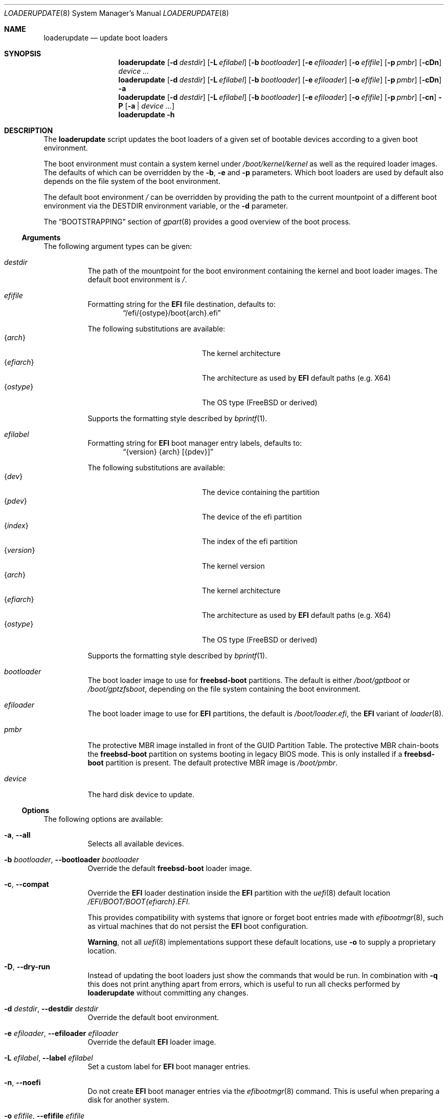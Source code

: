 .Dd 18 December, 2023
.Dt LOADERUPDATE 8
.Os
.Sh NAME
.Nm loaderupdate
.Nd update boot loaders
.Sh SYNOPSIS
.Nm
.Op Fl d Ar destdir
.Op Fl L Ar efilabel
.Op Fl b Ar bootloader
.Op Fl e Ar efiloader
.Op Fl o Ar efifile
.Op Fl p Ar pmbr
.Op Fl cDn
.Ar device ...
.Nm
.Op Fl d Ar destdir
.Op Fl L Ar efilabel
.Op Fl b Ar bootloader
.Op Fl e Ar efiloader
.Op Fl o Ar efifile
.Op Fl p Ar pmbr
.Op Fl cDn
.Fl a
.Nm
.Op Fl d Ar destdir
.Op Fl L Ar efilabel
.Op Fl b Ar bootloader
.Op Fl e Ar efiloader
.Op Fl o Ar efifile
.Op Fl p Ar pmbr
.Op Fl cn
.Fl P
.Op Fl a | Ar device ...
.Nm
.Fl h
.Sh DESCRIPTION
The
.Nm
script updates the boot loaders of a given set of bootable devices
according to a given boot environment.
.Pp
The boot environment must contain a system kernel under
.Pa /boot/kernel/kernel
as well as the required loader images. The defaults of which can
be overridden by the
.Fl b , e
and
.Fl p
parameters. Which boot loaders are used by default also depends on
the file system of the boot environment.
.Pp
The default boot environment
.Pa /
can be overridden by providing the path to the current mountpoint
of a different boot environment via the
.Ev DESTDIR
environment variable, or the
.Fl d
parameter.
.Pp
The
.Sx BOOTSTRAPPING
section of
.Xr gpart 8
provides a good overview of the boot process.
.Ss Arguments
The following argument types can be given:
.Bl -tag -with indent
.It Ar destdir
The path of the mountpoint for the boot environment containing the
kernel and boot loader images. The default boot environment is
.Pa / .
.It Ar efifile
Formatting string for the
.Nm EFI
file destination, defaults to:
.Dl Dq /efi/{ostype}/boot{arch}.efi
.Pp
The following substitutions are available:
.Bl -tag -offset indent -width 12m -compact
.It Brq Ar arch
The kernel architecture
.It Brq Ar efiarch
The architecture as used by
.Nm EFI
default paths (e.g. X64)
.It Brq Ar ostype
The OS type (FreeBSD or derived)
.El
.Pp
Supports the formatting style described by
.Xr bprintf 1 .
.It Ar efilabel
Formatting string for
.Nm EFI
boot manager entry labels, defaults to:
.Dl Dq {version} {arch} [{pdev}]
.Pp
The following substitutions are available:
.Bl -tag -offset indent -width 12m -compact
.It Brq Ar dev
The device containing the partition
.It Brq Ar pdev
The device of the efi partition
.It Brq Ar index
The index of the efi partition
.It Brq Ar version
The kernel version
.It Brq Ar arch
The kernel architecture
.It Brq Ar efiarch
The architecture as used by
.Nm EFI
default paths (e.g. X64)
.It Brq Ar ostype
The OS type (FreeBSD or derived)
.El
.Pp
Supports the formatting style described by
.Xr bprintf 1 .
.It Ar bootloader
The boot loader image to use for
.Nm freebsd-boot
partitions. The default is either
.Pa /boot/gptboot
or
.Pa /boot/gptzfsboot ,
depending on the file system containing the boot environment.
.It Ar efiloader
The boot loader image to use for
.Nm EFI
partitions, the default is
.Pa /boot/loader.efi ,
the
.Nm EFI
variant of
.Xr loader 8 .
.It Ar pmbr
The protective MBR image installed in front of the GUID Partition
Table. The protective MBR chain-boots the
.Nm freebsd-boot
partition on systems booting in legacy BIOS mode. This is only installed
if a
.Nm freebsd-boot
partition is present. The default protective MBR image is
.Pa /boot/pmbr .
.It Ar device
The hard disk device to update.
.El
.Ss Options
The following options are available:
.Bl -tag -width indent
.It Fl a , -all
Selects all available devices.
.It Fl b Ar bootloader , Fl -bootloader Ar bootloader
Override the default
.Nm freebsd-boot
loader image.
.It Fl c , -compat
Override the
.Nm EFI
loader destination inside the
.Nm EFI
partition with the
.Xr uefi 8
default location
.Pa /EFI/BOOT/BOOT{efiarch}.EFI .
.Pp
This provides compatibility with systems that ignore or forget boot
entries made with
.Xr efibootmgr 8 ,
such as virtual machines that do not persist the
.Nm EFI
boot configuration.
.Pp
.Sy Warning ,
not all
.Xr uefi 8
implementations support these default locations, use
.Fl o
to supply a proprietary location.
.It Fl D , -dry-run
Instead of updating the boot loaders just show the commands that
would be run. In combination with
.Fl q
this does not print anything apart from errors, which is useful to
run all checks performed by
.Nm
without committing any changes.
.It Fl d Ar destdir , Fl -destdir Ar destdir
Override the default boot environment.
.It Fl e Ar efiloader , Fl -efiloader Ar efiloader
Override the default
.Nm EFI
loader image.
.It Fl L Ar efilabel , Fl -label Ar efilabel
Set a custom label for
.Nm EFI
boot manager entries.
.It Fl n , -noefi
Do not create
.Nm EFI
boot manager entries via the
.Xr efibootmgr 8
command. This is useful when preparing a disk for another system.
.It Fl o Ar efifile , Fl -efifile Ar efifile
Override the
.Nm EFI
loader destination inside the
.Nm EFI
partition with
.Ar efifile .
.Pp
This can be used on systems that neither persist the
.Nm EFI
boot configuration nor support the
.Xr uefi 8
default locations available via
.Fl c .
.It Fl P , -dump
Instead of performing boot loader updates print a summary of the boot
environment and selected devices.
.It Fl p Ar pmbr , Fl -pmbr Ar pmbr
Override the default protective MBR image.
.It Fl q , -quiet
Do not print the commands that are run. This flag does not suppress
the output from those commands.
.El
.Sh ENVIRONMENT
.Bl -tag -with indent
.It Ev DESTDIR
Overrides the default boot environment.
.El
.Sh FILES
.Bl -tag -with indent
.It Pa /boot/kernel/kernel
Used to determine the version, architecture and OS to boot by extracting
the
.Va version , machine
and
.Va ostype
symbols from the kernel binary.
.It Pa /boot/gptboot
The
.Nm freebsd-boot
partition image for booting from
.Nm UFS ,
see
.Xr gptboot 8 .
.It Pa /boot/gptzfsboot
The
.Nm freebsd-boot
partition image for booting from
.Nm ZFS ,
see
.Xr gptboot 8 .
.It Pa /boot/loader.efi
The default
.Nm EFI
variant of
.Xr loader 8 .
Capable of booting from
.Nm UFS
and
.Nm ZFS ,
alternatives include
.Pa /boot/loader_4th.efi , /boot/loader_lua.efi
and
.Pa /boot/loader_simp.efi .
.It Pa /boot/pmbr
The default protective MBR image.
.El
.Sh EXIT STATUS
The following is a list of all anticipated exit codes:
.Bl -tag -with indent
.It Er EOK=0
Command completed successfully.
.It Er ESIGNAL=1
Interrupted by signal.
.It Er EFAIL=2
Generic application logic error.
.It Er EPARAM=3
Invalid or conflicting arguments were supplied.
.It Er ENODEVICE=4
No or inaccessible devices selected.
.It Er EDESTDIR=5
The
.Ar destdir
is not a directory.
.It Er ENOKERNEL=6
Cannot access kernel in
.Ar destdir .
.It Er EEFILABEL=7
Corrupt label formatting, see
.Ar efilabel
in the
.Sx Arguments
section.
.It Er ESCHEME=8
None or unsupported partitioning scheme detected in device.
.It Er ENOPARTS=9
Neither a
.Nm freebsd-boot
nor an
.Nm EFI
boot partition was found on a selected device.
.It Er EEFIBOOTMGR=10
Failed to run
.Xr efibootmgr 8 .
.It Er ELOADER=11
Cannot read a required loader image.
.It Er EMOUNT=12
Failed to mount the
.Nm EFI
boot partition.
.It Er ECMD=13
Failed to execute a command during the update procedure.
.It Er EEFIFILE=13
Invalid or conflicting
.Nm EFI
file destinations.
.El
.Sh EXAMPLES
Run
.Xr gpart 8
for a list of devices:
.Dl gpart show
.Pp
Inspect the boot environment and the desired device:
.Dl loaderupdate -P nvd0
.Pp
Review the commands to execute:
.Dl loaderupdate -D nvd0
.Pp
Finally update the loaders for the device:
.Dl loaderupdate nvd0
.Sh SEE ALSO
.Xr bprintf 1 ,
.Xr efibootmgr 8 ,
.Xr gpart 8 ,
.Xr gptboot 8 ,
.Xr gptzfsboot 8 ,
.Xr loader 8 ,
.Xr uefi 8
.Sh HISTORY
The
.Nm
command was added with the
.Sy bsda2-0.4.0
release.
.Sh AUTHORS
.An Dominic Fandrey Aq Mt freebsd@k4m1.org
.Sh CAVEATS
Only supports GUID Partition Table formatted devices.
